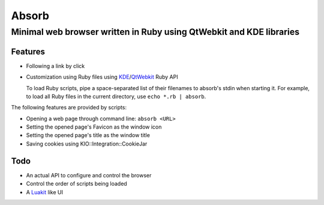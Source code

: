 ====================================================================
Absorb
====================================================================
Minimal web browser written in Ruby using QtWebkit and KDE libraries
++++++++++++++++++++++++++++++++++++++++++++++++++++++++++++++++++++

Features
--------

* Following a link by click

* Customization using Ruby files using KDE_/QtWebkit_ Ruby API

  To load Ruby scripts, pipe a space-separated list of their filenames to
  absorb's stdin when starting it. For example, to load all Ruby files in the
  current directory, use ``echo *.rb | absorb``.

.. _KDE: http://techbase.kde.org/Development/Languages/Ruby
.. _QtWebkit: http://doc.trolltech.com/main-snapshot/qtwebkit.html

The following features are provided by scripts:

* Opening a web page through command line: ``absorb <URL>``

* Setting the opened page's Favicon as the window icon

* Setting the opened page's title as the window title

* Saving cookies using KIO::Integration::CookieJar

Todo
----

* An actual API to configure and control the browser

* Control the order of scripts being loaded

* A Luakit_ like UI

.. _Luakit: http://luakit.org

